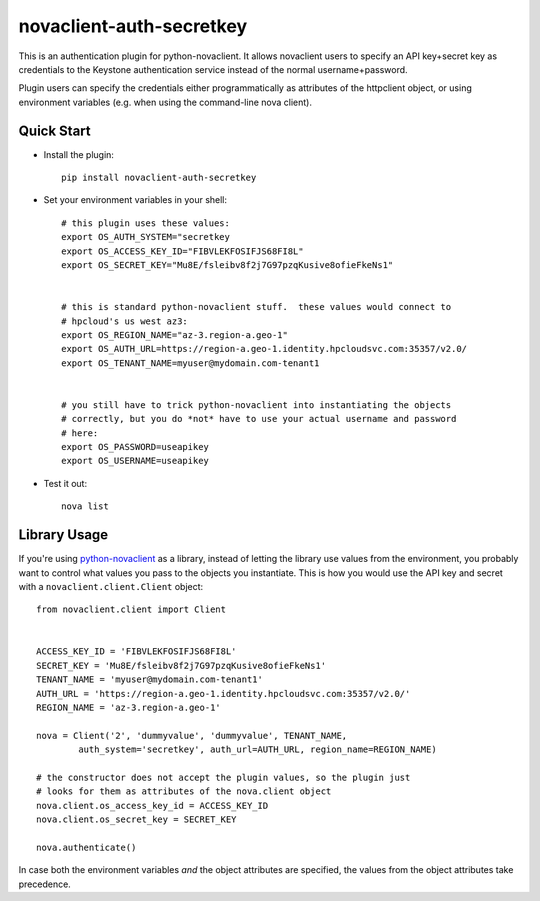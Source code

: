 novaclient-auth-secretkey
=========================


This is an authentication plugin for python-novaclient.  It allows
novaclient users to specify an API key+secret key as credentials to
the Keystone authentication service instead of the normal
username+password.

Plugin users can specify the credentials either programmatically as
attributes of the httpclient object, or using environment variables (e.g.
when using the command-line nova client).


Quick Start
-----------
- Install the plugin::

    pip install novaclient-auth-secretkey

- Set your environment variables in your shell::

    # this plugin uses these values:
    export OS_AUTH_SYSTEM="secretkey
    export OS_ACCESS_KEY_ID="FIBVLEKFOSIFJS68FI8L"
    export OS_SECRET_KEY="Mu8E/fsleibv8f2j7G97pzqKusive8ofieFkeNs1"


    # this is standard python-novaclient stuff.  these values would connect to
    # hpcloud's us west az3:
    export OS_REGION_NAME="az-3.region-a.geo-1"
    export OS_AUTH_URL=https://region-a.geo-1.identity.hpcloudsvc.com:35357/v2.0/
    export OS_TENANT_NAME=myuser@mydomain.com-tenant1


    # you still have to trick python-novaclient into instantiating the objects
    # correctly, but you do *not* have to use your actual username and password
    # here:
    export OS_PASSWORD=useapikey
    export OS_USERNAME=useapikey

- Test it out::

    nova list


Library Usage
-------------
If you're using `python-novaclient
<https://github.com/openstack/python-novaclient>`_ as a library, instead of
letting the library use values from the environment, you probably want to
control what values you pass to the objects you instantiate.  This is how you
would use the API key and secret with a ``novaclient.client.Client`` object::

    from novaclient.client import Client


    ACCESS_KEY_ID = 'FIBVLEKFOSIFJS68FI8L'
    SECRET_KEY = 'Mu8E/fsleibv8f2j7G97pzqKusive8ofieFkeNs1'
    TENANT_NAME = 'myuser@mydomain.com-tenant1'
    AUTH_URL = 'https://region-a.geo-1.identity.hpcloudsvc.com:35357/v2.0/'
    REGION_NAME = 'az-3.region-a.geo-1'

    nova = Client('2', 'dummyvalue', 'dummyvalue', TENANT_NAME,
            auth_system='secretkey', auth_url=AUTH_URL, region_name=REGION_NAME)

    # the constructor does not accept the plugin values, so the plugin just
    # looks for them as attributes of the nova.client object
    nova.client.os_access_key_id = ACCESS_KEY_ID
    nova.client.os_secret_key = SECRET_KEY

    nova.authenticate()

In case both the environment variables *and* the object attributes are
specified, the values from the object attributes take precedence.
